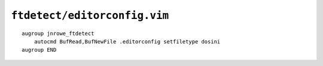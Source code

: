 ``ftdetect/editorconfig.vim``
=============================

::

    augroup jnrowe_ftdetect
        autocmd BufRead,BufNewFile .editorconfig setfiletype dosini
    augroup END
